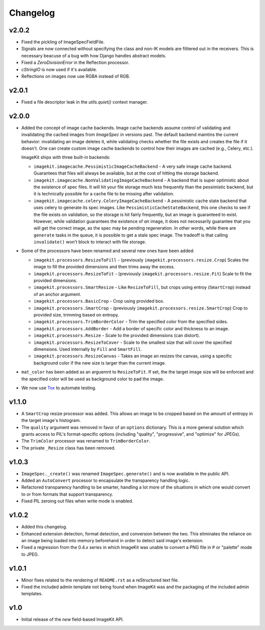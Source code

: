 Changelog
=========

v2.0.2
------

- Fixed the pickling of ImageSpecFieldFile.
- Signals are now connected without specifying the class and non-IK models
  are filitered out in the receivers. This is necessary beacuse of a bug
  with how Django handles abstract models.
- Fixed a `ZeroDivisionError` in the Reflection processor.
- `cStringIO` is now used if it's available.
- Reflections on images now use RGBA instead of RGB.

v2.0.1
------

- Fixed a file descriptor leak in the `utils.quiet()` context manager.


v2.0.0
------

- Added the concept of image cache backends. Image cache backends assume
  control of validating and invalidating the cached images from `ImageSpec` in
  versions past. The default backend maintins the current behavior: invalidating
  an image deletes it, while validating checks whether the file exists and
  creates the file if it doesn't. One can create custom image cache backends to
  control how their images are cached (e.g., Celery, etc.).

  ImageKit ships with three built-in backends:

  - ``imagekit.imagecache.PessimisticImageCacheBackend`` - A very safe image
    cache backend. Guarantees that files will always be available, but at the
    cost of hitting the storage backend.
  - ``imagekit.imagecache.NonValidatingImageCacheBackend`` - A backend that is
    super optimistic about the existence of spec files. It will hit your file
    storage much less frequently than the pessimistic backend, but it is
    technically possible for a cache file to be missing after validation.
  - ``imagekit.imagecache.celery.CeleryImageCacheBackend`` - A pessimistic cache
    state backend that uses celery to generate its spec images. Like
    ``PessimisticCacheStateBackend``, this one checks to see if the file
    exists on validation, so the storage is hit fairly frequently, but an
    image is guaranteed to exist. However, while validation guarantees the
    existence of *an* image, it does not necessarily guarantee that you will
    get the correct image, as the spec may be pending regeneration. In other
    words, while there are ``generate`` tasks in the queue, it is possible to
    get a stale spec image. The tradeoff is that calling ``invalidate()``
    won't block to interact with file storage.

- Some of the processors have been renamed and several new ones have been added:

  - ``imagekit.processors.ResizeToFill`` - (previously
    ``imagekit.processors.resize.Crop``) Scales the image to fill the provided
    dimensions and then trims away the excess.
  - ``imagekit.processors.ResizeToFit`` - (previously
    ``imagekit.processors.resize.Fit``) Scale to fit the provided dimensions.
  - ``imagekit.processors.SmartResize`` - Like ``ResizeToFill``, but crops using
    entroy (``SmartCrop``) instead of an anchor argument.
  - ``imagekit.processors.BasicCrop`` - Crop using provided box.
  - ``imagekit.processors.SmartCrop`` - (previously
    ``imagekit.processors.resize.SmartCrop``) Crop to provided size, trimming
    based on entropy.
  - ``imagekit.processors.TrimBorderColor`` - Trim the specified color from the
    specified sides.
  - ``imagekit.processors.AddBorder`` - Add a border of specific color and
    thickness to an image.
  - ``imagekit.processors.Resize`` - Scale to the provided dimensions (can distort).
  - ``imagekit.processors.ResizeToCover`` - Scale to the smallest size that will
    cover the specified dimensions. Used internally by ``Fill`` and
    ``SmartFill``.
  - ``imagekit.processors.ResizeCanvas`` - Takes an image an resizes the canvas,
    using a specific background color if the new size is larger than the current
    image.

- ``mat_color`` has been added as an arguemnt to ``ResizeToFit``. If set, the
  the target image size will be enforced and the specified color will be
  used as background color to pad the image.

- We now use `Tox`_ to automate testing.

.. _`Tox`: http://pypi.python.org/pypi/tox


v1.1.0
------

- A ``SmartCrop`` resize processor was added. This allows an image to be
  cropped based on the amount of entropy in the target image's histogram.

- The ``quality`` argument was removed in favor of an ``options`` dictionary.
  This is a more general solution which grants access to PIL's format-specific
  options (including "quality", "progressive", and "optimize" for JPEGs).

- The ``TrimColor`` processor was renamed to ``TrimBorderColor``.

- The private ``_Resize`` class has been removed.


v1.0.3
------

- ``ImageSpec._create()`` was renamed ``ImageSpec.generate()`` and is now
  available in the public API.

- Added an ``AutoConvert`` processor to encapsulate the transparency
  handling logic.

- Refactored transparency handling to be smarter, handling a lot more of
  the situations in which one would convert to or from formats that support
  transparency.

- Fixed PIL zeroing out files when write mode is enabled.


v1.0.2
------

- Added this changelog.

- Enhanced extension detection, format detection, and conversion between the
  two. This eliminates the reliance on an image being loaded into memory
  beforehand in order to detect said image's extension.

- Fixed a regression from the 0.4.x series in which ImageKit was unable to
  convert a PNG file in ``P`` or "palette" mode to JPEG.


v1.0.1
------

- Minor fixes related to the rendering of ``README.rst`` as a reStructured
  text file.

- Fixed the included admin template not being found when ImageKit was  and
  the packaging of the included admin templates.


v1.0
----

- Initial release of the *new* field-based ImageKit API.
